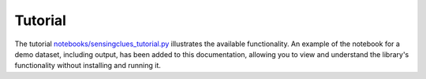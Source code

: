 .. _tutorial:

Tutorial
--------

The tutorial `notebooks/sensingclues_tutorial.py <../notebooks/sensingclues_tutorial.ipynb>`_ illustrates the available functionality.
An example of the notebook for a demo dataset, including output, has been added to this documentation,
allowing you to view and understand the library's functionality without installing and running it.

